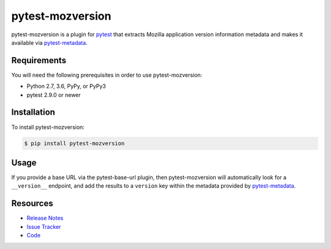 pytest-mozversion
=================

pytest-mozversion is a plugin for `pytest <http://pytest.org>`_ that extracts
Mozilla application version information metadata and makes it available via
`pytest-metadata <https://pypi.python.org/pypi/pytest-metadata/>`_.

.. image:: https://img.shields.io/badge/license-MPL%202.0-blue.svg
   :target: https://github.com/davehunt/pytest-mozversion/blob/master/LICENSE
   :alt: License
.. image:: https://img.shields.io/pypi/v/pytest-mozversion.svg
   :target: https://pypi.python.org/pypi/pytest-mozversion/
   :alt: PyPI
.. image:: https://img.shields.io/travis/davehunt/pytest-mozversion.svg
   :target: https://travis-ci.org/davehunt/pytest-mozversion/
   :alt: Travis
.. image:: https://img.shields.io/github/issues-raw/davehunt/pytest-mozversion.svg
   :target: https://github.com/davehunt/pytest-mozversion/issues
   :alt: Issues
.. image:: https://img.shields.io/requires/github/davehunt/pytest-mozversion.svg
   :target: https://requires.io/github/davehunt/pytest-mozversion/requirements/?branch=master
   :alt: Requirements

Requirements
------------

You will need the following prerequisites in order to use pytest-mozversion:

- Python 2.7, 3.6, PyPy, or PyPy3
- pytest 2.9.0 or newer

Installation
------------

To install pytest-mozversion:

.. code-block:: bash

  $ pip install pytest-mozversion

Usage
-----

If you provide a base URL via the pytest-base-url plugin, then
pytest-mozversion will automatically look for a ``__version__`` endpoint, and
add the results to a ``version`` key within the metadata provided by
`pytest-metadata <https://pypi.python.org/pypi/pytest-metadata/>`_.

Resources
---------

- `Release Notes <http://github.com/davehunt/pytest-mozversion/blob/master/CHANGES.rst>`_
- `Issue Tracker <http://github.com/davehunt/pytest-mozversion/issues>`_
- `Code <http://github.com/davehunt/pytest-mozversion/>`_
